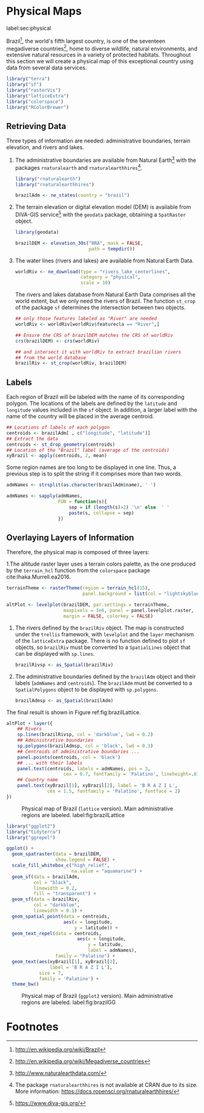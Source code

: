#+PROPERTY: header-args :session *R* :tangle ../docs/R/physical.R :eval no-export
#+OPTIONS: ^:nil

#+begin_src R :exports none :tangle no
setwd('~/github/bookvis')
#+end_src

#+begin_src R :exports none  
##################################################################
## Initial configuration
##################################################################
## Clone or download the repository and set the working directory
## with setwd to the folder where the repository is located.
  
#+end_src

* Physical Maps
label:sec:physical

#+begin_src R :exports none
##################################################################
## Physical maps
##################################################################
#+end_src

Brazil[fn:1], the world's fifth largest country, is one of the
seventeen megadiverse countries[fn:2], home to diverse wildlife,
natural environments, and extensive natural resources in a variety of
protected habitats. Throughout this section we will create a physical
map of this exceptional country using data from several data services.

#+INDEX: Packages!raster@\texttt{raster}  
#+INDEX: Packages!rasterVis@\texttt{rasterVis}  
#+INDEX: Packages!sp@\texttt{sp}  
#+INDEX: Packages!colorspace@\texttt{colorspace}  

#+begin_src R 
library("terra")
library("sf")
library("rasterVis")
library("latticeExtra")
library("colorspace")
library("RColorBrewer")
#+end_src

** Retrieving Data
#+begin_src R :exports none
##################################################################
## Retrieving data from DIVA-GIS, GADM and Natural Earth Data
##################################################################
#+end_src
Three types of information are needed: administrative boundaries,
terrain elevation, and rivers and lakes.

#+INDEX: Data!GADM
#+INDEX: Data!DIVA-GIS
#+INDEX: Data!Natural Earth Data
#+INDEX: Packages!geodata@\texttt{geodata}
#+INDEX: Packages!rnaturalearth@\texttt{rnaturalearth}

  1. The administrative boundaries are available from Natural
     Earth[fn:3] with the packages =rnaturalearth= and
     =rnaturalearthhires=[fn:4].
     #+begin_src R :eval no-export
     library("rnaturalearth")
     library("rnaturalearthhires")

     brazilAdm <- ne_states(country = "brazil")
     #+end_src

  2. The terrain elevation or digital elevation model (DEM) is
     available from DIVA-GIS service[fn:5] with the =geodata= package,
     obtaining a =SpatRaster= object.
     #+begin_src R :eval no-export
     library(geodata)

     brazilDEM <- elevation_30s("BRA", mask = FALSE,
                                path = tempdir())
     #+end_src
  3. The water lines (rivers and lakes) are available from Natural
     Earth Data. 
     #+begin_src R :eval no-export
     worldRiv <- ne_download(type = "rivers_lake_centerlines",
                             category = "physical", 
                             scale = 10)
     #+end_src
     The rivers and lakes database from Natural Earth Data comprises
     all the world extent, but we only need the rivers of Brazil. The
     function =st_crop= of the package =sf= determines the
     intersection between two objects.
     #+begin_src R :eval no-export
     ## only those features labeled as "River" are needed
     worldRiv <- worldRiv[worldRiv$featurecla == "River",]

     ## Ensure the CRS of brazilDEM matches the CRS of worldRiv
     crs(brazilDEM) <- crs(worldRiv)

     ## and intersect it with worldRiv to extract brazilian rivers
     ## from the world database
     brazilRiv <- st_crop(worldRiv, brazilDEM)
     #+end_src

** Labels
#+begin_src R :exports none
##################################################################
## Labels
##################################################################
#+end_src

Each region of Brazil will be labeled with the name of its
corresponding polygon. The locations of the labels are defined by the
=latitude= and =longitude= values included in the =sf= object. In
addition, a larger label with the name of the country will be placed
in the average centroid.

#+begin_src R
## Locations of labels of each polygon
centroids <- brazilAdm[ , c("longitude", "latitude")]
## Extract the data
centroids <- st_drop_geometry(centroids)
## Location of the "Brazil" label (average of the centroids)
xyBrazil <- apply(centroids, 2, mean)
#+end_src

Some region names are too long to be displayed in one line. Thus, a
previous step is to split the string if it comprises more than two
words.

#+begin_src R 
admNames <- strsplit(as.character(brazilAdm$name), ' ')
  
admNames <- sapply(admNames,
                   FUN = function(s){
                       sep = if (length(s)>2) '\n' else  ' '
                       paste(s, collapse = sep)
                   })
#+end_src

** Overlaying Layers of Information
#+begin_src R :exports none
##################################################################
## Overlaying layers of information
##################################################################
#+end_src

#+INDEX: Subjects!Background map

Therefore, the physical map is composed of three layers:

1.The altitude raster layer uses a terrain colors palette, as the one
  produced by the =terrain_hcl= function from the =colorspace= package
  cite:Ihaka.Murrell.ea2016. 
  #+begin_src R
  terrainTheme <- rasterTheme(region = terrain_hcl(15),
                              panel.background = list(col = "lightskyblue1"))

  altPlot <- levelplot(brazilDEM, par.settings = terrainTheme,
                       maxpixels = 1e6, panel = panel.levelplot.raster,
                       margin = FALSE, colorkey = FALSE)
  #+end_src
  
2. The rivers defined by the =brazilRiv= object. The map is constructed under the =trellis= framework, with =levelplot= and the =layer= mechanism of the =latticeExtra= package. There is no function defined to plot =sf= objects, so =brazilRiv= must be converted to a =SpatialLines= object that can be displayed with =sp.lines=.
   #+begin_src R
   brazilRivsp <- as_Spatial(brazilRiv)
   #+end_src

3. The administrative boundaries defined by the =brazilAdm= object and their labels (=admNames= and =centroids=). The =brazilAdm= must be converted to a =SpatialPolygons= object to be displayed with =sp.polygons=.
   #+begin_src R
   brazilAdmsp <- as_Spatial(brazilAdm)
   #+end_src

The final result is shown in Figure ref:fig:brazilLattice.

#+begin_src R :results output graphics file :exports both :file figs/Spatial/brazilLattice.png :width 2000 :height 2000 :res 300
  altPlot + layer({
      ## Rivers
      sp.lines(brazilRivsp, col = 'darkblue', lwd = 0.2)
      ## Administrative boundaries
      sp.polygons(brazilAdmsp, col = 'black', lwd = 0.3)
      ## Centroids of administrative boundaries ...
      panel.points(centroids, col = 'black')
      ## ... with their labels
      panel.text(centroids, labels = admNames, pos = 3,
                       cex = 0.7, fontfamily = 'Palatino', lineheight=.8)
      ## Country name
      panel.text(xyBrazil[1], xyBrazil[2], label = 'B R A Z I L',
                 cex = 1.5, fontfamily = 'Palatino', fontface = 2)
  })
  #+end_src


#+CAPTION: Physical map of Brazil (=lattice= version). Main administrative regions are labeled. label:fig:brazilLattice
#+RESULTS:
[[file:figs/Spatial/brazilLattice.png]]

#+begin_src R
library("ggplot2")
library("tidyterra")
library("ggrepel")
#+end_src

#+begin_src R :results output graphics file :exports both :file figs/Spatial/brazilGG.png :width 2000 :height 2000 :res 300
ggplot() +
  geom_spatraster(data = brazilDEM,
                  show.legend = FALSE) +
  scale_fill_whitebox_c("high_relief",
                        na.value = "aquamarine") +
  geom_sf(data = brazilAdm,
          col = "black",
          linewidth = 0.2,
          fill = "transparent") +
  geom_sf(data = brazilRiv,
          col = "darkblue",
          linewidth = 0.1) +
  geom_spatial_point(data = centroids,
                     aes(x = longitude,
                         y = latitude)) +
  geom_text_repel(data = centroids,
                          aes(x = longitude,
                              y = latitude,
                              label = admNames),
                  family = "Palatino") +
  geom_text(aes(xyBrazil[1], xyBrazil[2],
                label = 'B R A Z I L'),
            size = 7,
            family = 'Palatino') +
  theme_bw()
#+end_src

#+CAPTION: Physical map of Brazil (=ggplot2= version). Main administrative regions are labeled. label:fig:brazilGG
#+RESULTS:
[[file:figs/Spatial/brazilGG.png]]

#+end_src

* Footnotes
[fn:1] http://en.wikipedia.org/wiki/Brazil

[fn:2] http://en.wikipedia.org/wiki/Megadiverse_countries

[fn:3] http://www.naturalearthdata.com/

[fn:4] The package =rnaturalearthhires= is not available at CRAN due to its size. More information: https://docs.ropensci.org/rnaturalearthhires/  

[fn:5] https://www.diva-gis.org/
